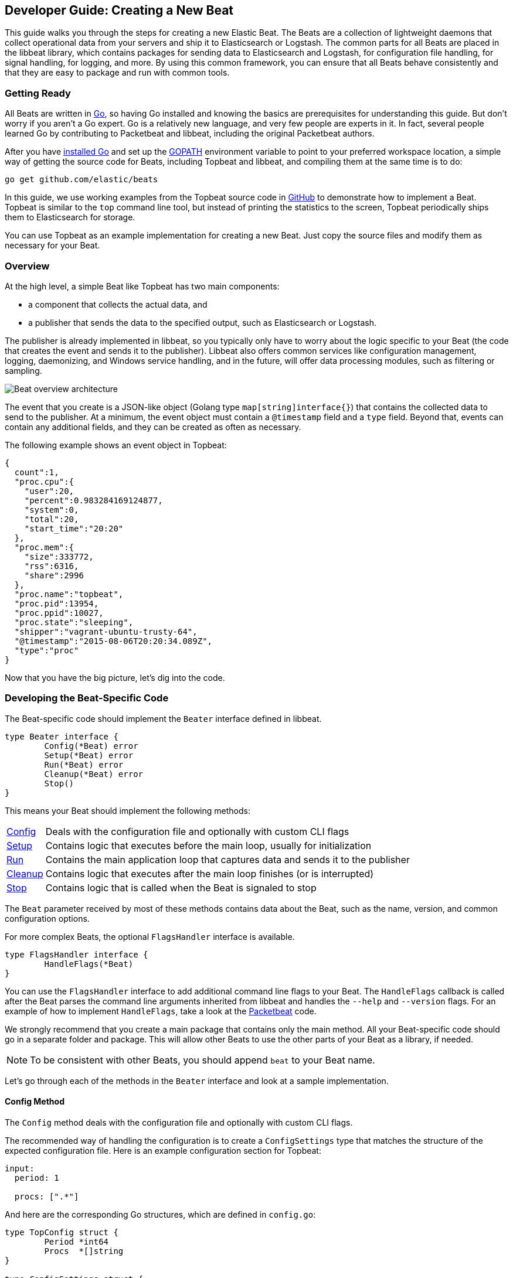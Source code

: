 [[new-beat]]
== Developer Guide: Creating a New Beat

This guide walks you through the steps for creating a new Elastic Beat.  The
Beats are a collection of lightweight daemons that collect operational data from
your servers and ship it to Elasticsearch or Logstash.  The common parts for
all Beats are placed in the libbeat library, which contains packages for sending
data to Elasticsearch and Logstash, for configuration file handling, for signal
handling, for logging, and more. By using this common framework, you can ensure
that all Beats behave consistently and that they are easy to package and run
with common tools.

=== Getting Ready

All Beats are written in http://golang.org/[Go], so having Go installed and knowing
the basics are prerequisites for understanding this guide.
But don't worry if you aren't a Go expert. Go is a relatively new
language, and very few people are experts in it. In fact, several
people learned Go by contributing to Packetbeat and libbeat, including the
original Packetbeat authors.

After you have https://golang.org/doc/install[installed Go] and set up the
https://golang.org/doc/code.html#GOPATH[GOPATH] environment variable to point to
your preferred workspace location, a simple way of getting the source code for 
Beats, including Topbeat and libbeat, and compiling them at the same time is to do:

[source,shell]
----------------------------------------------------------------------
go get github.com/elastic/beats
----------------------------------------------------------------------

In this guide, we use working examples from the Topbeat source code in https://github.com/elastic/beats[GitHub]
to demonstrate how to implement a Beat. Topbeat is similar to
the `top` command line tool, but instead of printing the statistics to the screen,
Topbeat periodically ships them to Elasticsearch for storage.

You can use Topbeat as an example implementation for creating a new Beat. Just copy
the source files and modify them as necessary for your Beat.

=== Overview

At the high level, a simple Beat like Topbeat has two main components:

* a component that collects the actual data, and
* a publisher that sends the data to the specified output, such as Elasticsearch or
Logstash.

The publisher is already implemented in libbeat, so you typically only have to worry about the logic
specific to your Beat (the code that creates the event and sends it to the publisher).
Libbeat also offers common services like configuration management, logging,
daemonizing, and Windows service handling, and in the future, will offer data processing modules,
such as filtering or sampling.

image:./images/beat_overview.png[Beat overview architecture]

The event that you create is a JSON-like object (Golang type `map[string]interface{}`) that
contains the collected data to send to the publisher. At a minimum, the event object
must contain a `@timestamp` field and a `type` field. Beyond
that, events can contain any additional fields, and they can be created as often
as necessary.

The following example shows an event object in Topbeat:

[source,json]
----------------------------------------------------------------------
{
  count":1,
  "proc.cpu":{
    "user":20,
    "percent":0.983284169124877,
    "system":0,
    "total":20,
    "start_time":"20:20"
  },
  "proc.mem":{
    "size":333772,
    "rss":6316,
    "share":2996
  },
  "proc.name":"topbeat",
  "proc.pid":13954,
  "proc.ppid":10027,
  "proc.state":"sleeping",
  "shipper":"vagrant-ubuntu-trusty-64",
  "@timestamp":"2015-08-06T20:20:34.089Z",
  "type":"proc"
}
----------------------------------------------------------------------

Now that you have the big picture, let's dig into the code.

=== Developing the Beat-Specific Code

The Beat-specific code should implement the `Beater` interface defined
in libbeat.

[source,go]
----------------------------------------------------------------------
type Beater interface {
	Config(*Beat) error
	Setup(*Beat) error
	Run(*Beat) error
	Cleanup(*Beat) error
	Stop()
}
----------------------------------------------------------------------

This means your Beat should implement the following methods:

[horizontal]
<<config-method, Config>>:: Deals with the configuration file and optionally with
custom CLI flags
<<setup-method, Setup>>:: Contains logic that executes before the main loop, usually for initialization
<<run-method, Run>>:: Contains the main application loop that captures data
and sends it to the publisher
<<cleanup-method, Cleanup>>:: Contains logic that executes after the main loop finishes
(or is interrupted)
<<stop-method, Stop>>:: Contains logic that is called when the Beat is signaled to stop

The `Beat` parameter received by most of these methods contains data about the
Beat, such as the name, version, and common configuration options.

For more complex Beats, the optional `FlagsHandler` interface is available.

[source,go]
----------------------------------------------------------------------
type FlagsHandler interface {
	HandleFlags(*Beat)
}
----------------------------------------------------------------------

You can use the `FlagsHandler` interface to add additional command line flags to
your Beat. The `HandleFlags` callback is called after the Beat parses the
command line arguments inherited from libbeat and handles the `--help` and
`--version` flags. For an example of how to implement `HandleFlags`, take a look
at the https://github.com/elastic/beats/blob/master/packetbeat/beater/packetbeat.go[Packetbeat]
code.

We strongly recommend that you create a main package that contains only the main
method. All your Beat-specific code should go in a separate folder and package.
This will allow other Beats to use the other parts of your Beat as a library, if
needed.

NOTE: To be consistent with other Beats, you should append `beat` to your Beat name.

Let's go through each of the methods in the `Beater` interface and look at a
sample implementation.

[[config-method]]
==== Config Method

The `Config` method deals with the configuration file and optionally with
custom CLI flags.

The recommended way of handling the configuration is to create a
`ConfigSettings` type that matches the structure of the expected configuration
file. Here is an example configuration section for Topbeat:

[source,yaml]
----------------------------------------------------------------------
input:
  period: 1

  procs: [".*"]
----------------------------------------------------------------------

And here are the corresponding Go structures, which are defined in `config.go`:

[source,go]
----------------------------------------------------------------------
type TopConfig struct {
	Period *int64
	Procs  *[]string
}

type ConfigSettings struct {
	Input TopConfig
}
----------------------------------------------------------------------

Pointers are used to distinguish between when the setting is completely
missing from the configuration file and when it has a value that matches the
type's default value.

With these structures defined, the `Config` method looks like this:


[source,go]
----------------------------------------------------------------------
func (tb *Topbeat) Config(b *beat.Beat) error {

	err := cfgfile.Read(&tb.TbConfig, "") <1>
	if err != nil {
		logp.Err("Error reading configuration file: %v", err)
		return err
	}

	if tb.TbConfig.Input.Period != nil { <2>
		tb.period = time.Duration(*tb.TbConfig.Input.Period) * time.Second
	} else {
		tb.period = 1 * time.Second
	}

	[...]

	return nil
}
----------------------------------------------------------------------

<1> Read the configuration.
<2> Set default values for options that are not present in the configuration
    file.

[[setup-method]]
==== Setup Method

The `Setup` method enables you to execute logic before the main
loop, usually for initialization. In the Topbeat implementation, this method
only assigns the Beat object to the Topbeat object, so it doesn't have to be
passed to all sub-functions.

[source,go]
----------------------------------------------------------------------
func (tb *Topbeat) Setup(b *beat.Beat) error {

	tb.Beat = b
	return nil
}
----------------------------------------------------------------------

[[run-method]]
==== Run Method

The `Run` method should contain your main application loop. For Topbeat it looks
like this:

[source,go]
----------------------------------------------------------------------
func (t *Topbeat) Run(b *beat.Beat) error {

	t.isAlive = true

	t.initProcStats()

	var err error

	for t.isAlive {
		time.Sleep(t.period)

		err = t.exportSystemStats()
		if err != nil {
			logp.Err("Error reading system stats: %v", err)
		}
		[...]
	}

	return err
}
----------------------------------------------------------------------

Inside the loop, Topbeat sleeps for a configurable period of time and then
captures the required data and sends it to the publisher via the `events`
publisher client. The publisher client is available as part of the Beat object
through the `Beat.Events` variable.

The actual sending is done inside the `exportSystemStats()` method:

[source,go]
----------------------------------------------------------------------

func (t *Topbeat) exportSystemStats() error {

	load_stat, err := GetSystemLoad()
	if err != nil {
		logp.Warn("Getting load statistics: %v", err)
		return err
	}

	[...]

	event := common.MapStr{ <1>
		"@timestamp": common.Time(time.Now()), <2>
		"type":      "system",
		"load":      load_stat,
		"cpu":       cpu_stat,
		"mem":       mem_stat,
		"swap":      swap_stat,
	}

	t.Beat.Events.PublishEvent(event) <3>

	return nil
}
----------------------------------------------------------------------

<1> Create the event object.
<2> Specify a `@timestamp` field of time `common.Time`.
<3> Send the event.

[[cleanup-method]]
==== Cleanup Method

The `Cleanup` method is executed after the main loop finishes (or is interrupted)
and gives you the opportunity to release any resources you might use. For
Topbeat, the method is completely empty:

[source,go]
----------------------------------------------------------------------
func (tb *Topbeat) Cleanup(b *beat.Beat) error {
	return nil
}
----------------------------------------------------------------------

[[stop-method]]
==== Stop Method

The `Stop` method is called when the Beat is signaled to stop, for
example through the SIGTERM signal on Unix systems or the service control
interface on Windows. For Topbeat, this method simply sets `isAlive` to
`false`, which breaks the main loop.

[source,go]
----------------------------------------------------------------------
func (t *Topbeat) Stop() {
	t.isAlive = false
}
----------------------------------------------------------------------

==== The main Function

If you follow the Topbeat model and put your Beat-specific code in its own type
that implements the `Beater` interface, the code from your main package is
very simple:

[source,go]
----------------------------------------------------------------------
var Version = "1.0.0"
var Name = "topbeat"

func main() {
	beat.Run(Name, Version, topbeat.New())
}
----------------------------------------------------------------------

We recommend that you implement a `New` function that creates your Beats object.

=== Sharing Your Beat with the Community

When you're done with your new Beat, how about letting everyone know? Open
a pull request to add your link <<community-beats, here>>.
